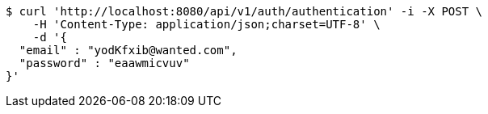 [source,bash]
----
$ curl 'http://localhost:8080/api/v1/auth/authentication' -i -X POST \
    -H 'Content-Type: application/json;charset=UTF-8' \
    -d '{
  "email" : "yodKfxib@wanted.com",
  "password" : "eaawmicvuv"
}'
----